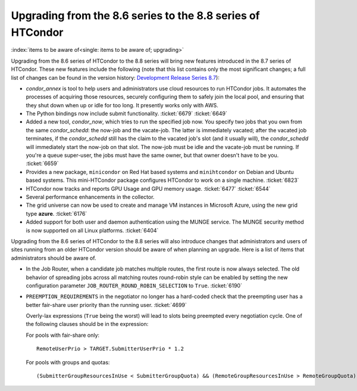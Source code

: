       

Upgrading from the 8.6 series to the 8.8 series of HTCondor
===========================================================

:index:`items to be aware of<single: items to be aware of; upgrading>`

Upgrading from the 8.6 series of HTCondor to the 8.8 series will bring
new features introduced in the 8.7 series of HTCondor. These new
features include the following (note that this list contains only the
most significant changes; a full list of changes can be found in the
version history: \ `Development Release Series
8.7 <../version-history/development-release-series-87.html>`__):

-  *condor\_annex* is tool to help users and administrators use cloud
   resources to run HTCondor jobs. It automates the processes of
   acquiring those resources, securely configuring them to safely join
   the local pool, and ensuring that they shut down when up or idle for
   too long. It presently works only with AWS.
-  The Python bindings now include submit functionality. :ticket:`6679`
   :ticket:`6649`
-  Added a new tool, *condor\_now*, which tries to run the specified job
   now. You specify two jobs that you own from the same
   *condor\_schedd*: the now-job and the vacate-job. The latter is
   immediately vacated; after the vacated job terminates, if the
   *condor\_schedd* still has the claim to the vacated job's slot (and
   it usually will), the *condor\_schedd* will immediately start the
   now-job on that slot. The now-job must be idle and the vacate-job
   must be running. If you're a queue super-user, the jobs must have the
   same owner, but that owner doesn't have to be you. :ticket:`6659`
-  Provides a new package, ``minicondor`` on Red Hat based systems and
   ``minihtcondor`` on Debian and Ubuntu based systems. This
   mini-HTCondor package configures HTCondor to work on a single
   machine. :ticket:`6823`
-  HTCondor now tracks and reports GPU Usage and GPU memory usage.
   :ticket:`6477`
   :ticket:`6544`
-  Several performance enhancements in the collector.
-  The grid universe can now be used to create and manage VM instances
   in Microsoft Azure, using the new grid type **azure**. :ticket:`6176`
-  Added support for both user and daemon authentication using the MUNGE
   service. The MUNGE security method is now supported on all Linux
   platforms. :ticket:`6404`

Upgrading from the 8.6 series of HTCondor to the 8.8 series will also
introduce changes that administrators and users of sites running from an
older HTCondor version should be aware of when planning an upgrade. Here
is a list of items that administrators should be aware of.

-  In the Job Router, when a candidate job matches multiple routes, the
   first route is now always selected. The old behavior of spreading
   jobs across all matching routes round-robin style can be enabled by
   setting the new configuration parameter
   ``JOB_ROUTER_ROUND_ROBIN_SELECTION`` to ``True``. :ticket:`6190`
-  ``PREEMPTION_REQUIREMENTS`` in the negotiator no longer has a
   hard-coded check that the preempting user has a better fair-share
   user priority than the running user. :ticket:`4699`

   Overly-lax expressions (``True`` being the worst) will lead to slots
   being preempted every negotiation cycle. One of the following clauses
   should be in the expression:

   For pools with fair-share only:

   ::

         RemoteUserPrio > TARGET.SubmitterUserPrio * 1.2

   For pools with groups and quotas:

   ::

         (SubmitterGroupResourcesInUse < SubmitterGroupQuota) && (RemoteGroupResourcesInUse > RemoteGroupQuota)

      
